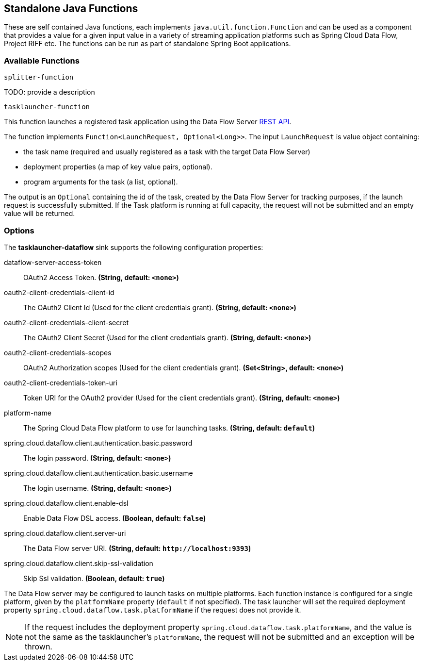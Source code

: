 == Standalone Java Functions

These are self contained Java functions, each implements `java.util.function.Function` and can be used as a component that provides a value for a given input value in a variety of streaming application platforms such as Spring Cloud Data Flow, Project RIFF etc.
The functions can be run as part of standalone Spring Boot applications.

=== Available Functions

`splitter-function`

TODO: provide a description

`tasklauncher-function`

This function launches a registered task application using the Data Flow Server https://docs.spring.io/spring-cloud-dataflow/docs/current/reference/htmlsingle/#api-guide-resources-task-executions-launching[REST API].

The function implements `Function<LaunchRequest, Optional<Long>>`.  The input `LaunchRequest` is value object containing:

* the task name (required and usually registered as a task with the target Data Flow Server)
* deployment properties (a map of key value pairs, optional).
* program arguments for the task (a list, optional).

The output is an `Optional` containing the id of the task, created by the Data Flow Server for tracking purposes, if the launch request is successfully submitted.
If the Task platform is running at full capacity, the request will not be submitted and an empty value will be returned.

=== Options

The **$$tasklauncher-dataflow$$** $$sink$$ supports the following configuration properties:

//tag::configuration-properties[]
$$dataflow-server-access-token$$:: $$OAuth2 Access Token.$$ *($$String$$, default: `$$<none>$$`)*
$$oauth2-client-credentials-client-id$$:: $$The OAuth2 Client Id (Used for the client credentials grant).$$ *($$String$$, default: `$$<none>$$`)*
$$oauth2-client-credentials-client-secret$$:: $$The OAuth2 Client Secret (Used for the client credentials grant).$$ *($$String$$, default: `$$<none>$$`)*
$$oauth2-client-credentials-scopes$$:: $$OAuth2 Authorization scopes (Used for the client credentials grant).$$ *($$Set<String>$$, default: `$$<none>$$`)*
$$oauth2-client-credentials-token-uri$$:: $$Token URI for the OAuth2 provider (Used for the client credentials grant).$$ *($$String$$, default: `$$<none>$$`)*
$$platform-name$$:: $$The Spring Cloud Data Flow platform to use for launching tasks.$$ *($$String$$, default: `$$default$$`)*
$$spring.cloud.dataflow.client.authentication.basic.password$$:: $$The login password.$$ *($$String$$, default: `$$<none>$$`)*
$$spring.cloud.dataflow.client.authentication.basic.username$$:: $$The login username.$$ *($$String$$, default: `$$<none>$$`)*
$$spring.cloud.dataflow.client.enable-dsl$$:: $$Enable Data Flow DSL access.$$ *($$Boolean$$, default: `$$false$$`)*
$$spring.cloud.dataflow.client.server-uri$$:: $$The Data Flow server URI.$$ *($$String$$, default: `$$http://localhost:9393$$`)*
$$spring.cloud.dataflow.client.skip-ssl-validation$$:: $$Skip Ssl validation.$$ *($$Boolean$$, default: `$$true$$`)*
//end::configuration-properties[]

The Data Flow server may be configured to launch tasks on multiple platforms.
Each function instance is configured for a single platform, given by the `platformName` property (`default` if not specified).
The task launcher will set the required deployment property `spring.cloud.dataflow.task.platformName` if the request does not provide it.

NOTE: If the request includes the deployment property `spring.cloud.dataflow.task.platformName`, and the value is not the same as the tasklauncher's `platformName`, the request will not be submitted and an exception will be thrown.


